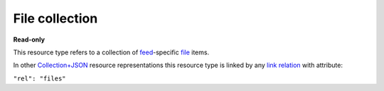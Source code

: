 ===============
File collection
===============

.. _Collection+JSON: http://amundsen.com/media-types/collection/

.. _`link relation`: http://amundsen.com/media-types/collection/format/#link-relations

.. _file: ../items/file.html

.. _feed: ../items/feed.html


**Read-only**


This resource type refers to a collection of feed_-specific file_ items.

In other Collection+JSON_ resource representations this resource type is linked by any
`link relation`_ with attribute:

``"rel": "files"``


.. http:get:: /api/v1/(int:feed_id)/files/

   :synopsis: Gets the list of files for the feed (`feed_id`).

   **Example request**:

   .. sourcecode:: http

      GET /api/v1/35/files/ HTTP/1.1
      Host: localhost:8000
      Accept: application/vnd.collection+json


   **Example response**:

   .. sourcecode:: http

      HTTP/1.1 200 OK
      Allow: GET
      Content-Type: application/vnd.collection+json

      {
          "collection": {
              "href": "https://localhost:8000/api/v1/35/files/",
              "items": [
                  {
                      "data": [
                          {
                              "name": "fname",
                              "value": "~/users/jbernal/feed_35/simplefsapp_60/data/out.txt"
                          }
                      ],
                      "href": "https://localhost:8000/api/v1/files/28/",
                      "links": [
                          {
                              "href": "https://localhost:8000/api/v1/files/28/out.txt",
                              "rel": "file_resource"
                          },
                          {
                              "href": "https://localhost:8000/api/v1/35/",
                              "rel": "feed"
                          },
                          {
                              "href": "https://localhost:8000/api/v1/plugins/instances/60/",
                              "rel": "plugin_inst"
                          }
                      ]
                  },
                  {
                      "data": [
                          {
                              "name": "fname",
                              "value": "~/users/jbernal/feed_35/simplefsapp_60/simpledsapp_62/data/new_out.txt"
                          }
                      ],
                      "href": "https://localhost:8000/api/v1/files/30/",
                      "links": [
                          {
                              "href": "https://localhost:8000/api/v1/files/30/new_out.txt",
                              "rel": "file_resource"
                          },
                          {
                              "href": "https://localhost:8000/api/v1/35/",
                              "rel": "feed"
                          },
                          {
                              "href": "https://localhost:8000/api/v1/plugins/instances/62/",
                              "rel": "plugin_inst"
                          }
                      ]
                  }
              ],
              "links": [
                  {
                      "href": "https://localhost:8000/api/v1/35/",
                      "rel": "feed"
                  }
              ],
              "version": "1.0"
          }
      }


   :reqheader Accept: application/vnd.collection+json
   :resheader Content-Type: application/vnd.collection+json
   :statuscode 200: no error
   :statuscode 401: authentication credentials were not provided
   :statuscode 403: you do not have permission to perform this action
   :statuscode 404: not found

   .. |--| unicode:: U+2013   .. en dash

   .. _Properties: http://amundsen.com/media-types/collection/format/#properties
   .. _`Link Relations`: http://amundsen.com/media-types/collection/format/#link-relations

   Properties_ (API semantic descriptors):

    - file_ item properties

   `Link Relations`_:

    - file_ item link relations
